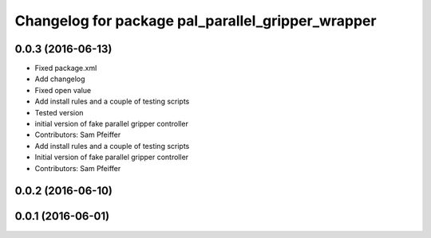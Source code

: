 ^^^^^^^^^^^^^^^^^^^^^^^^^^^^^^^^^^^^^^^^^^^^^^^^^^
Changelog for package pal_parallel_gripper_wrapper
^^^^^^^^^^^^^^^^^^^^^^^^^^^^^^^^^^^^^^^^^^^^^^^^^^

0.0.3 (2016-06-13)
------------------
* Fixed package.xml
* Add changelog
* Fixed open value
* Add install rules and a couple of testing scripts
* Tested version
* initial version of fake parallel gripper controller
* Contributors: Sam Pfeiffer

* Add install rules and a couple of testing scripts
* Initial version of fake parallel gripper controller
* Contributors: Sam Pfeiffer

0.0.2 (2016-06-10)
------------------

0.0.1 (2016-06-01)
------------------
